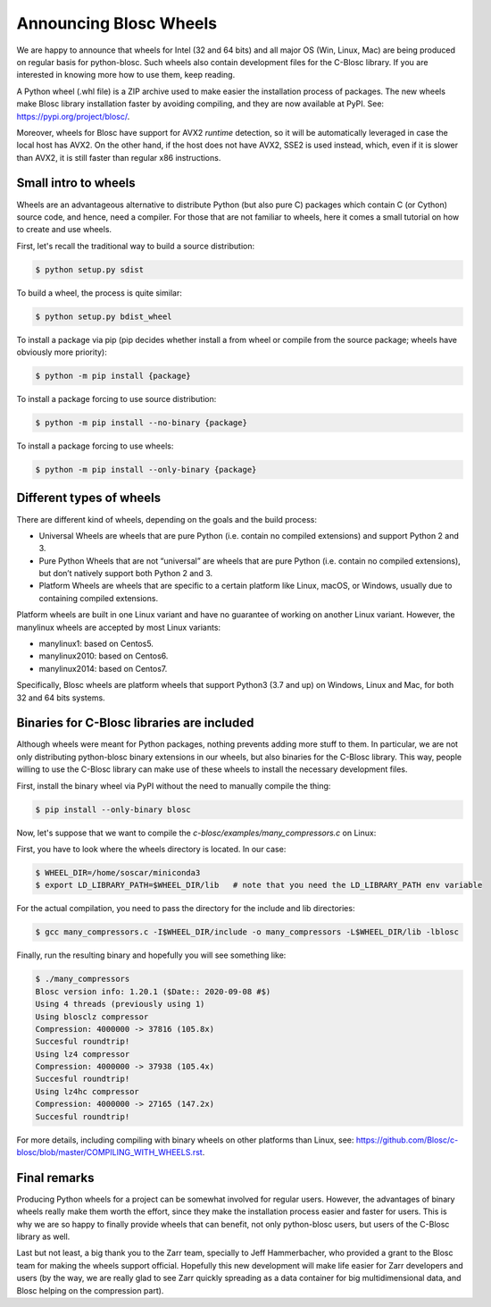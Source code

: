 .. title: Announcing Blosc Wheels
.. author: Oscar Guiñón
.. slug: new-blosc-wheels
.. date: 2021-01-18 12:32:20 UTC
.. tags: wheels
.. category:
.. link:
.. description:
.. type: text


Announcing Blosc Wheels
=======================

We are happy to announce that wheels for Intel (32 and 64 bits) and all major OS (Win, Linux, Mac) are being produced on regular basis for python-blosc.  Such wheels also contain development files for the C-Blosc library.  If you are interested in knowing more how to use them, keep reading.

A Python wheel (.whl file) is a ZIP archive used to make easier the installation process of packages.  The new wheels make Blosc library installation faster by avoiding compiling, and they are now available at PyPI. See: https://pypi.org/project/blosc/.

Moreover, wheels for Blosc have support for AVX2 *runtime* detection, so it will be automatically leveraged in case the local host has AVX2. On the other hand, if the host does not have AVX2, SSE2 is used instead, which, even if it is slower than AVX2, it is still faster than regular x86 instructions.


Small intro to wheels
---------------------

Wheels are an advantageous alternative to distribute Python (but also pure C) packages which contain C (or Cython) source code, and hence, need a compiler.  For those that are not familiar to wheels, here it comes a small tutorial on how to create and use wheels.

First, let's recall the traditional way to build a source distribution:

.. code-block:: console

    $ python setup.py sdist

To build a wheel, the process is quite similar:

.. code-block:: console

    $ python setup.py bdist_wheel

To install a package via pip (pip decides whether install a from wheel or compile from the source package; wheels have obviously more priority):

.. code-block:: console

    $ python -m pip install {package}

To install a package forcing to use source distribution:

.. code-block:: console

    $ python -m pip install --no-binary {package}

To install a package forcing to use wheels:

.. code-block:: console

    $ python -m pip install --only-binary {package}


Different types of wheels
-------------------------

There are different kind of wheels, depending on the goals and the build process:

- Universal Wheels are wheels that are pure Python (i.e. contain no compiled extensions) and support Python 2 and 3.

- Pure Python Wheels that are not “universal” are wheels that are pure Python (i.e. contain no compiled extensions), but don’t natively support both Python 2 and 3.

- Platform Wheels are wheels that are specific to a certain platform like Linux, macOS, or Windows, usually due to containing compiled extensions.

Platform wheels are built in one Linux variant and have no guarantee of working on another Linux variant.  However, the manylinux wheels are accepted by most Linux variants:

- manylinux1: based on Centos5.
- manylinux2010: based on Centos6.
- manylinux2014: based on Centos7.

Specifically, Blosc wheels are platform wheels that support Python3 (3.7 and up) on Windows, Linux and Mac, for both 32 and 64 bits systems.


Binaries for C-Blosc libraries are included
-------------------------------------------

Although wheels were meant for Python packages, nothing prevents adding more stuff to them.  In particular, we are not only distributing python-blosc binary extensions in our wheels, but also binaries for the C-Blosc library.  This way, people willing to use the C-Blosc library can make use of these wheels to install the necessary development files.

First, install the binary wheel via PyPI without the need to manually compile the thing:

.. code-block:: console

    $ pip install --only-binary blosc

Now, let's suppose that we want to compile the `c-blosc/examples/many_compressors.c` on Linux:

First, you have to look where the wheels directory is located.  In our case:

.. code-block:: console

    $ WHEEL_DIR=/home/soscar/miniconda3
    $ export LD_LIBRARY_PATH=$WHEEL_DIR/lib   # note that you need the LD_LIBRARY_PATH env variable

For the actual compilation, you need to pass the directory for the include and lib directories:

.. code-block:: console

    $ gcc many_compressors.c -I$WHEEL_DIR/include -o many_compressors -L$WHEEL_DIR/lib -lblosc

Finally, run the resulting binary and hopefully you will see something like:

.. code-block:: console

    $ ./many_compressors
    Blosc version info: 1.20.1 ($Date:: 2020-09-08 #$)
    Using 4 threads (previously using 1)
    Using blosclz compressor
    Compression: 4000000 -> 37816 (105.8x)
    Succesful roundtrip!
    Using lz4 compressor
    Compression: 4000000 -> 37938 (105.4x)
    Succesful roundtrip!
    Using lz4hc compressor
    Compression: 4000000 -> 27165 (147.2x)
    Succesful roundtrip!


For more details, including compiling with binary wheels on other platforms than Linux, see: https://github.com/Blosc/c-blosc/blob/master/COMPILING_WITH_WHEELS.rst.


Final remarks
-------------

Producing Python wheels for a project can be somewhat involved for regular users. However, the advantages of binary wheels really make them worth the effort, since they make the installation process easier and faster for users.  This is why we are so happy to finally provide wheels that can benefit, not only python-blosc users, but users of the C-Blosc library as well.

Last but not least, a big thank you to the Zarr team, specially to Jeff Hammerbacher, who provided a grant to the Blosc team for making the wheels support official.  Hopefully this new development will make life easier for Zarr developers and users (by the way, we are really glad to see Zarr quickly spreading as a data container for big multidimensional data, and Blosc helping on the compression part).
